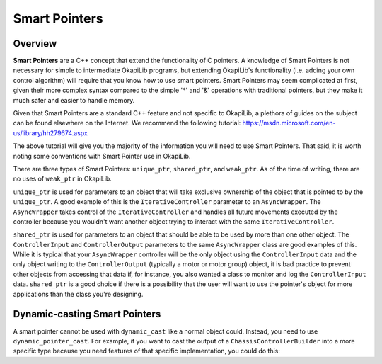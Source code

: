 ==============
Smart Pointers
==============

Overview
~~~~~~~~

**Smart Pointers** are a C++ concept that extend the functionality of C pointers. A knowledge of
Smart Pointers is not necessary for simple to intermediate OkapiLib programs, but extending
OkapiLib's functionality (i.e. adding your own control algorithm) will require that you know how to
use smart pointers. Smart Pointers may seem complicated at first, given their more complex syntax
compared to the simple '*' and '&' operations with traditional pointers, but they make it much safer
and easier to handle memory.

Given that Smart Pointers are a standard C++ feature and not specific to OkapiLib, a plethora of
guides on the subject can be found elsewhere on the Internet. We recommend the following tutorial:
https://msdn.microsoft.com/en-us/library/hh279674.aspx

The above tutorial will give you the majority of the information you will need to use Smart
Pointers. That said, it is worth noting some conventions with Smart Pointer use in OkapiLib.

There are three types of Smart Pointers: ``unique_ptr``, ``shared_ptr``, and ``weak_ptr``. As of the
time of writing, there are no uses of ``weak_ptr`` in OkapiLib.

``unique_ptr`` is used for parameters to an object that will take exclusive ownership of the object
that is pointed to by the ``unique_ptr``. A good example of this is the ``IterativeController``
parameter to an ``AsyncWrapper``. The ``AsyncWrapper`` takes control of the ``IterativeController``
and handles all future movements executed by the controller because you wouldn't want another object
trying to interact with the same ``IterativeController``.

``shared_ptr`` is used for parameters to an object that should be able to be used by more than one
other object. The ``ControllerInput`` and ``ControllerOutput`` parameters to the same
``AsyncWrapper`` class are good examples of this. While it is typical that your ``AsyncWrapper``
controller will be the only object using the ``ControllerInput`` data and the only object writing to
the ``ControllerOutput`` (typically a motor or motor group) object, it is bad practice to prevent
other objects from accessing that data if, for instance, you also wanted a class to monitor and log
the ``ControllerInput`` data. ``shared_ptr`` is a good choice if there is a possibility that the
user will want to use the pointer's object for more applications than the class you're designing.


Dynamic-casting Smart Pointers
~~~~~~~~~~~~~~~~~~~~~~~~~~~~~~

A smart pointer cannot be used with ``dynamic_cast`` like a normal object could. Instead, you need
to use ``dynamic_pointer_cast``. For example, if you want to cast the output of a
``ChassisControllerBuilder`` into a more specific type because you need features of that specific
implementation, you could do this:

.. tabs ::
   .. tab :: Example
      .. highlight:: cpp
      ::

        auto drive = std::dynamic_pointer_cast<ChassisControllerPID>(
          ChassisControllerBuilder()
            .withMotors(18, -19)
            .withGains({0.01}, {0.01})
            .withGearset(AbstractMotor::gearset::green)
            .withDimensions({4_in, 11.5_in})
            .build()
        );
